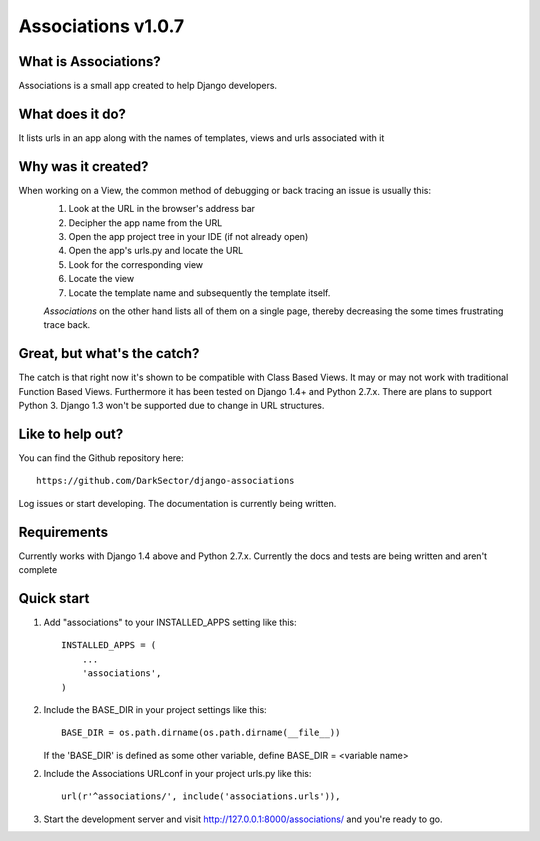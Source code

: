 ===================
Associations v1.0.7
===================


What is Associations?
=====================


Associations is a small app created to help Django developers.


What does it do?
================


It lists urls in an app along with the names of templates, views and urls associated with it

.. image:: https://raw.github.com/DarkSector/django-associations/master/associations/static/images/associations1.png
.. image:: https://raw.github.com/DarkSector/django-associations/master/associations/static/images/associations2.png


Why was it created?
===================


When working on a View, the common method of debugging or back tracing an issue is usually this:
 1. Look at the URL in the browser's address bar
 2. Decipher the app name from the URL
 3. Open the app project tree in your IDE (if not already open)
 4. Open the app's urls.py and locate the URL
 5. Look for the corresponding view
 6. Locate the view
 7. Locate the template name and subsequently the template itself.

 *Associations* on the other hand lists all of them on a single page, thereby decreasing the
 some times frustrating trace back.


Great, but what's the catch?
============================


The catch is that right now it's shown to be compatible with Class Based Views. It may or may not
work with traditional Function Based Views. Furthermore it has been tested on Django 1.4+ and Python 2.7.x.
There are plans to support Python 3. Django 1.3 won't be supported due to change in URL structures.


Like to help out?
=================


You can find the Github repository here::

    https://github.com/DarkSector/django-associations

Log issues or start developing. The documentation is currently being written.


Requirements
============


Currently works with Django 1.4 above and Python 2.7.x.
Currently the docs and tests are being written and aren't complete


Quick start
===========


1. Add "associations" to your INSTALLED_APPS setting like this::

    INSTALLED_APPS = (
        ...
        'associations',
    )


2. Include the BASE_DIR in your project settings like this::

    BASE_DIR = os.path.dirname(os.path.dirname(__file__))


   If the 'BASE_DIR' is defined as some other variable, define BASE_DIR = <variable name>


2. Include the Associations URLconf in your project urls.py like this::

    url(r'^associations/', include('associations.urls')),


3. Start the development server and visit http://127.0.0.1:8000/associations/ and you're ready to go.